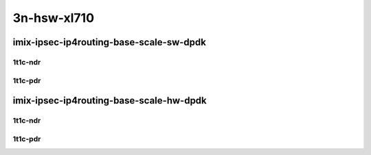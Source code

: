 3n-hsw-xl710
------------

imix-ipsec-ip4routing-base-scale-sw-dpdk
````````````````````````````````````````

1t1c-ndr
::::::::

.. raw:: html

    <a name="imix-1t1c-base-sw-dpdk-ndr"></a>
    <a name="imix-1t1c-scale-sw-dpdk-ndr"></a>
    <center>
    Links to builds:
    <a href="https://packagecloud.io/app/fdio/master/search?dist=ubuntu%2Fbionic" target="_blank">vpp-ref</a>,
    <a href="https://jenkins.fd.io/view/csit/job/csit-vpp-perf-mrr-daily-master-3n-hsw" target="_blank">csit-ref</a>
    <iframe width="1100" height="800" frameborder="0" scrolling="no" src="../_static/vpp/3n-hsw-xl710-imix-1t1c-ipsec-base-scale-sw-dpdk-ndr.html"></iframe>
    <p><br></p>
    </center>

1t1c-pdr
::::::::

.. raw:: html

    <a name="imix-1t1c-base-sw-dpdk-pdr"></a>
    <a name="imix-1t1c-scale-sw-dpdk-pdr"></a>
    <center>
    Links to builds:
    <a href="https://packagecloud.io/app/fdio/master/search?dist=ubuntu%2Fbionic" target="_blank">vpp-ref</a>,
    <a href="https://jenkins.fd.io/view/csit/job/csit-vpp-perf-mrr-daily-master-3n-hsw" target="_blank">csit-ref</a>
    <iframe width="1100" height="800" frameborder="0" scrolling="no" src="../_static/vpp/3n-hsw-xl710-imix-1t1c-ipsec-base-scale-sw-dpdk-pdr.html"></iframe>
    <p><br></p>
    </center>

imix-ipsec-ip4routing-base-scale-hw-dpdk
````````````````````````````````````````

1t1c-ndr
::::::::

.. raw:: html

    <a name="imix-1t1c-base-hw-dpdk-ndr"></a>
    <a name="imix-1t1c-scale-hw-dpdk-ndr"></a>
    <center>
    Links to builds:
    <a href="https://packagecloud.io/app/fdio/master/search?dist=ubuntu%2Fbionic" target="_blank">vpp-ref</a>,
    <a href="https://jenkins.fd.io/view/csit/job/csit-vpp-perf-mrr-daily-master-3n-hsw" target="_blank">csit-ref</a>
    <iframe width="1100" height="800" frameborder="0" scrolling="no" src="../_static/vpp/3n-hsw-xl710-imix-1t1c-ipsec-base-scale-hw-dpdk-ndr.html"></iframe>
    <p><br></p>
    </center>

1t1c-pdr
::::::::

.. raw:: html

    <a name="imix-1t1c-base-hw-dpdk-pdr"></a>
    <a name="imix-1t1c-scale-hw-dpdk-pdr"></a>
    <center>
    Links to builds:
    <a href="https://packagecloud.io/app/fdio/master/search?dist=ubuntu%2Fbionic" target="_blank">vpp-ref</a>,
    <a href="https://jenkins.fd.io/view/csit/job/csit-vpp-perf-mrr-daily-master-3n-hsw" target="_blank">csit-ref</a>
    <iframe width="1100" height="800" frameborder="0" scrolling="no" src="../_static/vpp/3n-hsw-xl710-imix-1t1c-ipsec-base-scale-hw-dpdk-pdr.html"></iframe>
    <p><br></p>
    </center>
